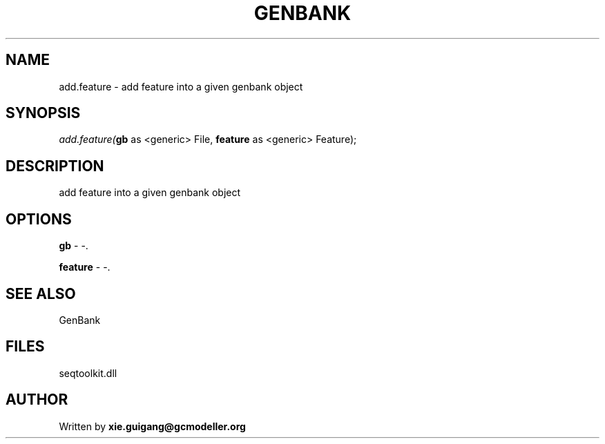 .\" man page create by R# package system.
.TH GENBANK 4 2000-Jan "add.feature" "add.feature"
.SH NAME
add.feature \- add feature into a given genbank object
.SH SYNOPSIS
\fIadd.feature(\fBgb\fR as <generic> File, 
\fBfeature\fR as <generic> Feature);\fR
.SH DESCRIPTION
.PP
add feature into a given genbank object
.PP
.SH OPTIONS
.PP
\fBgb\fB \fR\- -. 
.PP
.PP
\fBfeature\fB \fR\- -. 
.PP
.SH SEE ALSO
GenBank
.SH FILES
.PP
seqtoolkit.dll
.PP
.SH AUTHOR
Written by \fBxie.guigang@gcmodeller.org\fR
